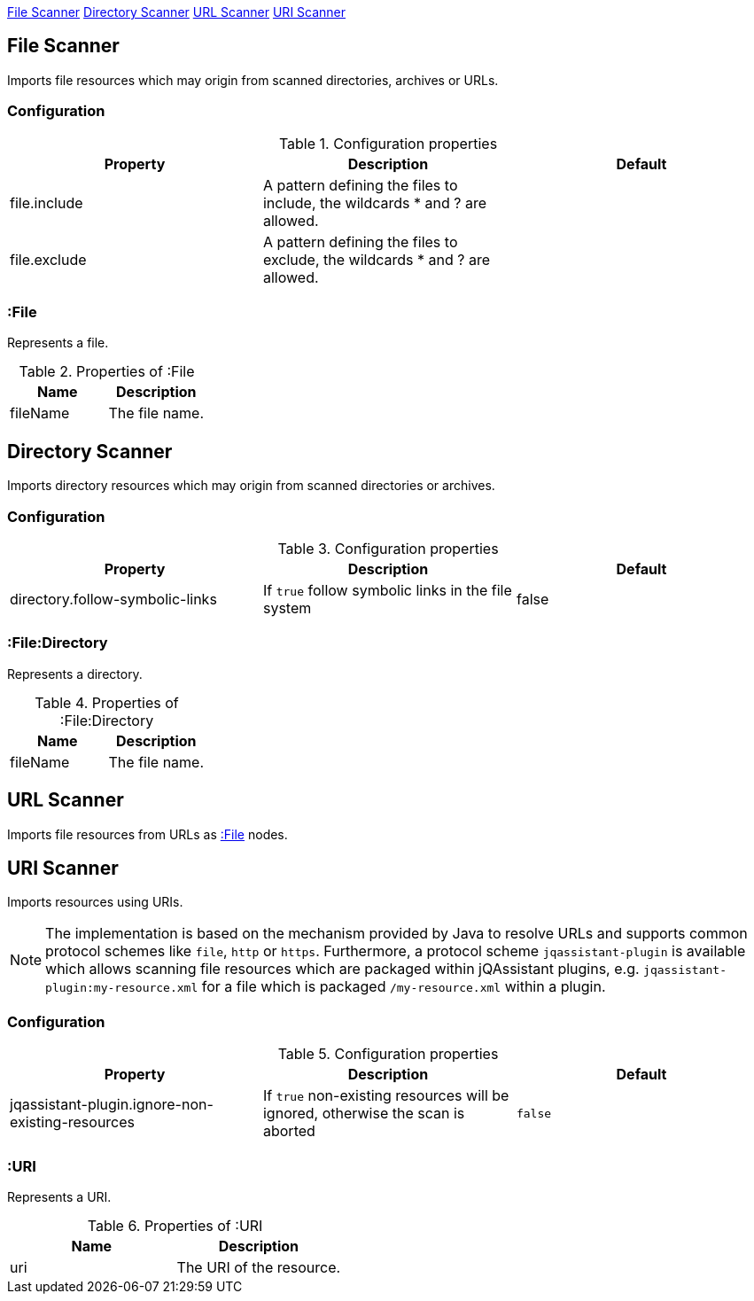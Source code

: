 <<FileResourceScanner>> <<DirectoryResourceScanner>> <<UrlScanner>> <<UriScanner>>

[[FileResourceScanner]]
== File Scanner
Imports file resources which may origin from scanned directories, archives or URLs.

=== Configuration

.Configuration properties
[options="header"]
|====
| Property     | Description																 | Default
| file.include | A pattern defining the files to include, the wildcards * and ? are allowed. |
| file.exclude | A pattern defining the files to exclude, the wildcards * and ? are allowed. |
|====

[[:File]]
=== :File
Represents a file.

.Properties of :File
[options="header"]
|====
| Name       | Description
| fileName   | The file name.
|====

[[DirectoryResourceScanner]]
== Directory Scanner

Imports directory resources which may origin from scanned directories or archives.

=== Configuration

.Configuration properties
[options="header"]
|====
| Property                        | Description                                        | Default
| directory.follow-symbolic-links | If `true` follow symbolic links in the file system | false
|====


[[:File:Directory]]
=== :File:Directory
Represents a directory.

.Properties of :File:Directory
[options="header"]
|====
| Name       | Description
| fileName   | The file name.
|====


[[UrlScanner]]
== URL Scanner

Imports file resources from URLs as <<:File>> nodes.

[[UriScanner]]
== URI Scanner

Imports resources using URIs.

NOTE: The implementation is based on the mechanism provided by Java to resolve URLs and supports common protocol schemes like `file`, `http` or `https`. Furthermore, a protocol scheme `jqassistant-plugin` is available which allows scanning file resources which are packaged within jQAssistant plugins, e.g. `jqassistant-plugin:my-resource.xml` for a file which is packaged `/my-resource.xml` within a plugin.

=== Configuration

.Configuration properties
[options="header"]
|====
| Property | Description| Default

| jqassistant-plugin.ignore-non-existing-resources
| If `true` non-existing resources will be ignored, otherwise the scan is aborted
| `false`

|====


[[:URI]]
=== :URI

Represents a URI.

.Properties of :URI
[options="header"]
|====
| Name  | Description
| uri   | The URI of the resource.
|====
